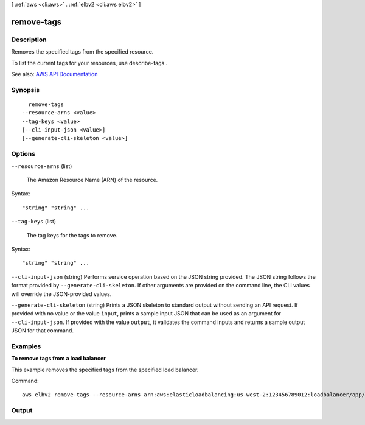 [ :ref:`aws <cli:aws>` . :ref:`elbv2 <cli:aws elbv2>` ]

.. _cli:aws elbv2 remove-tags:


***********
remove-tags
***********



===========
Description
===========



Removes the specified tags from the specified resource.

 

To list the current tags for your resources, use  describe-tags .



See also: `AWS API Documentation <https://docs.aws.amazon.com/goto/WebAPI/elasticloadbalancingv2-2015-12-01/RemoveTags>`_


========
Synopsis
========

::

    remove-tags
  --resource-arns <value>
  --tag-keys <value>
  [--cli-input-json <value>]
  [--generate-cli-skeleton <value>]




=======
Options
=======

``--resource-arns`` (list)


  The Amazon Resource Name (ARN) of the resource.

  



Syntax::

  "string" "string" ...



``--tag-keys`` (list)


  The tag keys for the tags to remove.

  



Syntax::

  "string" "string" ...



``--cli-input-json`` (string)
Performs service operation based on the JSON string provided. The JSON string follows the format provided by ``--generate-cli-skeleton``. If other arguments are provided on the command line, the CLI values will override the JSON-provided values.

``--generate-cli-skeleton`` (string)
Prints a JSON skeleton to standard output without sending an API request. If provided with no value or the value ``input``, prints a sample input JSON that can be used as an argument for ``--cli-input-json``. If provided with the value ``output``, it validates the command inputs and returns a sample output JSON for that command.



========
Examples
========

**To remove tags from a load balancer**

This example removes the specified tags from the specified load balancer.

Command::

  aws elbv2 remove-tags --resource-arns arn:aws:elasticloadbalancing:us-west-2:123456789012:loadbalancer/app/my-load-balancer/50dc6c495c0c9188 --tag-keys project department


======
Output
======

